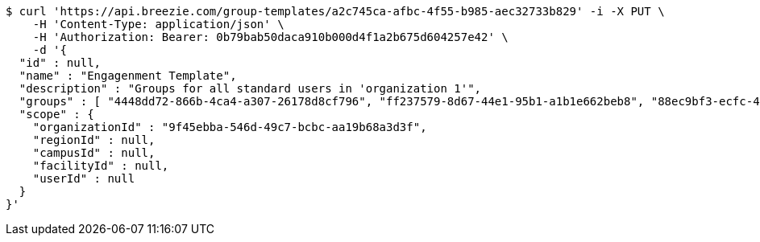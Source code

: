 [source,bash]
----
$ curl 'https://api.breezie.com/group-templates/a2c745ca-afbc-4f55-b985-aec32733b829' -i -X PUT \
    -H 'Content-Type: application/json' \
    -H 'Authorization: Bearer: 0b79bab50daca910b000d4f1a2b675d604257e42' \
    -d '{
  "id" : null,
  "name" : "Engagenment Template",
  "description" : "Groups for all standard users in 'organization 1'",
  "groups" : [ "4448dd72-866b-4ca4-a307-26178d8cf796", "ff237579-8d67-44e1-95b1-a1b1e662beb8", "88ec9bf3-ecfc-4876-80dd-4f37eabfeef1", "4013bfdb-ccfe-4de8-bd8c-9d674c1fc89e" ],
  "scope" : {
    "organizationId" : "9f45ebba-546d-49c7-bcbc-aa19b68a3d3f",
    "regionId" : null,
    "campusId" : null,
    "facilityId" : null,
    "userId" : null
  }
}'
----